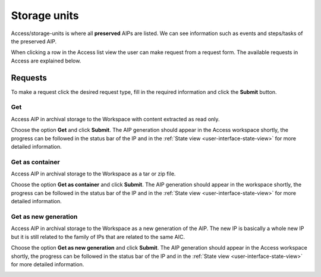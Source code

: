 .. _storage-units:
*******
Storage units
*******

Access/storage-units is where all **preserved** AIPs are listed.
We can see information such as events and steps/tasks of the preserved AIP.

When clicking a row in the Access list view the user can make request from
a request form. The available requests in Access are explained below.

.. image:: images/access_request_form.png

.. _access-requests:

Requests
========

To make a request click the desired request type, fill in the
required information and click the **Submit** button.

Get
---
Access AIP in archival storage to the Workspace with
content extracted as read only.

Choose the option **Get** and click **Submit**. The AIP generation should
appear in the Access workspace shortly, the progress can be followed
in the status bar of the IP and in the
:ref:`State view <user-interface-state-view>` for more detailed information.

.. image:: images/access_request_form_get.png

Get as container
----------------
Access AIP in archival storage to the Workspace as
a tar or zip file.

Choose the option **Get as container** and click **Submit**. The AIP
generation should appear in the workspace shortly,
the progress can be followed in the status bar of the IP and in the
:ref:`State view <user-interface-state-view>` for more detailed information.

.. image:: images/access_request_form_get_as_container.png

Get as new generation
---------------------
Access AIP in archival storage to the Workspace as a
new generation of the AIP.
The new IP is basically a whole new IP but it is still related to the
family of IPs that are related to the same AIC.

Choose the option **Get as new generation** and click **Submit**. The AIP generation should
appear in the Access workspace shortly, the progress can be followed
in the status bar of the IP and in the
:ref:`State view <user-interface-state-view>` for more detailed information.

.. image:: images/access_request_form_get_as_new.png
